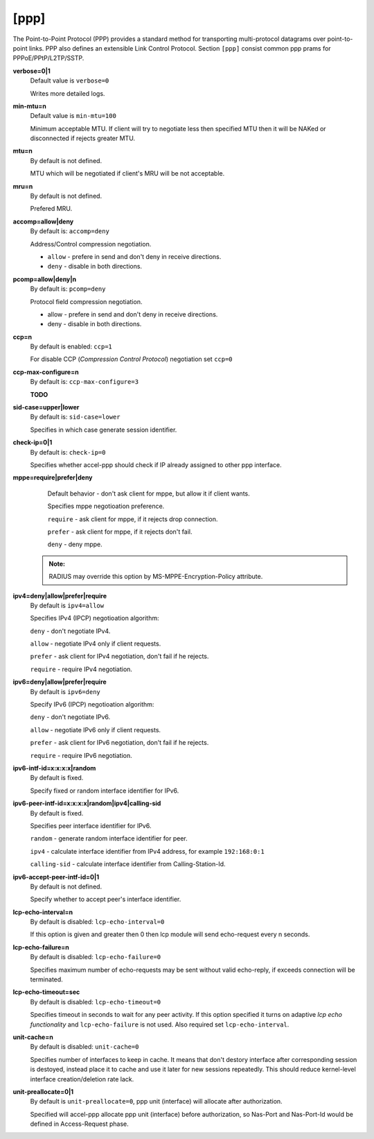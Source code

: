 [ppp]
======

The Point-to-Point Protocol (PPP) provides a standard method for transporting multi-protocol datagrams over point-to-point links.  PPP also defines an extensible Link Control Protocol.
Section ``[ppp]`` consist common ppp prams for PPPoE/PPtP/L2TP/SSTP.

**verbose=0|1**
  Default value is ``verbose=0``

  Writes more detailed logs.

**min-mtu=n**
  Default value is ``min-mtu=100``
  
  Minimum acceptable MTU.
  If client will try to negotiate less then specified MTU then it will be NAKed or disconnected if rejects greater MTU.

**mtu=n**
  By default is not defined.
  
  MTU which will be negotiated if client's MRU will be not acceptable.
  
**mru=n**
  By default is not defined.

  Prefered MRU.

**accomp=allow|deny**
  By default is: ``accomp=deny``

  Address/Control compression negotiation.
  
  * ``allow`` - prefere in send and don't deny in receive directions.
  
  * ``deny`` - disable in both directions.

**pcomp=allow|deny|n**
  By default is: ``pcomp=deny``

  Protocol field compression negotiation. 

  * allow - prefere in send and don't deny in receive directions.

  * deny - disable in both directions.

**ccp=n**
  By default is enabled: ``ccp=1``

  For disable CCP (*Compression Control Protocol*) negotiation set ``ccp=0``

**ccp-max-configure=n**
  By default is: ``ccp-max-configure=3``
  
  **TODO**
  
**sid-case=upper|lower**
  By default is: ``sid-case=lower``

  Specifies in which case generate session identifier.
  
**check-ip=0|1**
  By default is: ``check-ip=0``

  Specifies whether accel-ppp should check if IP already assigned to other ppp interface.

**mppe=require|prefer|deny**
  Default behavior - don't ask client for mppe, but allow it if client wants.
  
  Specifies mppe negotioation preference.
  
  ``require`` - ask client for mppe, if it rejects drop connection.
  
  ``prefer`` - ask client for mppe, if it rejects don't fail.
  
  ``deny`` - deny mppe.
 
 .. admonition:: Note:
    
    RADIUS may override this option by MS-MPPE-Encryption-Policy attribute.
  
**ipv4=deny|allow|prefer|require**
  By default is ``ipv4=allow``
  
  Specifies IPv4 (IPCP) negotioation algorithm: 

  ``deny`` - don't negotiate IPv4.
  
  ``allow`` - negotiate IPv4 only if client requests.
  
  ``prefer`` - ask client for IPv4 negotiation, don't fail if he rejects.
  
  ``require`` - require IPv4 negotiation.

**ipv6=deny|allow|prefer|require**
  By default is ``ipv6=deny``
  
  Specify IPv6 (IPCP) negotioation algorithm: 
  
  ``deny`` - don't negotiate IPv6.
  
  ``allow`` - negotiate IPv6 only if client requests.
  
  ``prefer`` - ask client for IPv6 negotiation, don't fail if he rejects.
  
  ``require`` - require IPv6 negotiation.
  
**ipv6-intf-id=x:x:x:x|random**
  By default is fixed.

  Specify fixed or random interface identifier for IPv6.

**ipv6-peer-intf-id=x:x:x:x|random|ipv4|calling-sid**
  By default is fixed.
  
  Specifies peer interface identifier for IPv6. 
  
  ``random`` - generate random interface identifier for peer.
  
  ``ipv4`` - calculate interface identifier from IPv4 address, for example ``192:168:0:1`` 
  
  ``calling-sid`` - calculate interface identifier from Calling-Station-Id.

**ipv6-accept-peer-intf-id=0|1**
  By default is not defined.
  
  Specify whether to accept peer's interface identifier.

**lcp-echo-interval=n**
  By default is disabled: ``lcp-echo-interval=0``

  If this option is given and greater then 0 then lcp module will send echo-request every n seconds.

**lcp-echo-failure=n**
  By default is disabled: ``lcp-echo-failure=0``

  Specifies maximum number of echo-requests may be sent without valid echo-reply, if exceeds connection will be terminated.

**lcp-echo-timeout=sec**
  By default is disabled: ``lcp-echo-timeout=0``

  Specifies timeout in seconds to wait for any peer activity. If this option specified it turns on adaptive *lcp echo functionality* and ``lcp-echo-failure`` is not used. Also required set ``lcp-echo-interval``.

**unit-cache=n**
  By default is disabled: ``unit-cache=0``

  Specifies number of interfaces to keep in cache. It means that don't destory interface after corresponding session is destoyed, instead place it to cache and use it later for new sessions repeatedly. This should reduce kernel-level interface creation/deletion rate lack.

**unit-preallocate=0|1**
  By default is ``unit-preallocate=0``, ppp unit (interface) will allocate after authorization.

  Specified will accel-ppp allocate ppp unit (interface) before authorization, so Nas-Port and Nas-Port-Id would be defined in Access-Request phase.
